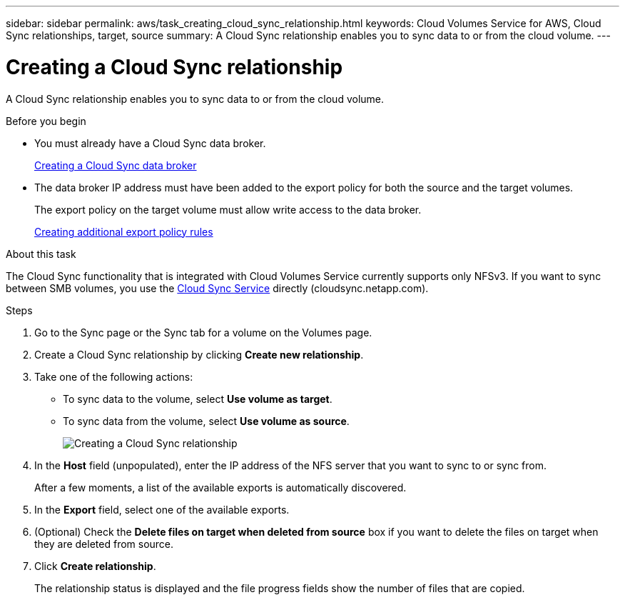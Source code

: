 ---
sidebar: sidebar
permalink: aws/task_creating_cloud_sync_relationship.html
keywords: Cloud Volumes Service for AWS, Cloud Sync relationships, target, source
summary: A Cloud Sync relationship enables you to sync data to or from the cloud volume.
---

= Creating a Cloud Sync relationship
:toc: macro
:hardbreaks:
:nofooter:
:icons: font
:linkattrs:
:imagesdir: ./media/


[.lead]
A Cloud Sync relationship enables you to sync data to or from the cloud volume.

.Before you begin
* You must already have a Cloud Sync data broker.
+
link:task_creating_cloud_sync_data_broker.html[Creating a Cloud Sync data broker]
* The data broker IP address must have been added to the export policy for both the source and the target volumes.
+
The export policy on the target volume must allow write access to the data broker.
+
link:task_creating_additional_export_policy_rules.html[Creating additional export policy rules]

.About this task
The Cloud Sync functionality that is integrated with Cloud Volumes Service currently supports only NFSv3. If you want to sync between SMB volumes, you use the https://cloudsync.netapp.com[Cloud Sync Service^] directly (cloudsync.netapp.com).

.Steps
. Go to the Sync page or the Sync tab for a volume on the Volumes page.
. Create a Cloud Sync relationship by clicking *Create new relationship*.
. Take one of the following actions:
+
* To sync data to the volume, select *Use volume as target*.
* To sync data from the volume, select *Use volume as source*.
+
image::diagram_creating_cloud_sync_relationship.png[Creating a Cloud Sync relationship]

. In the *Host* field (unpopulated), enter the IP address of the NFS server that you want to sync to or sync from.
+
After a few moments, a list of the available exports is automatically discovered.
. In the *Export* field, select one of the available exports.
. (Optional) Check the *Delete files on target when deleted from source* box if you want to delete the files on target when they are deleted from source.
. Click *Create relationship*.
+
The relationship status is displayed and the file progress fields show the number of files that are copied.
